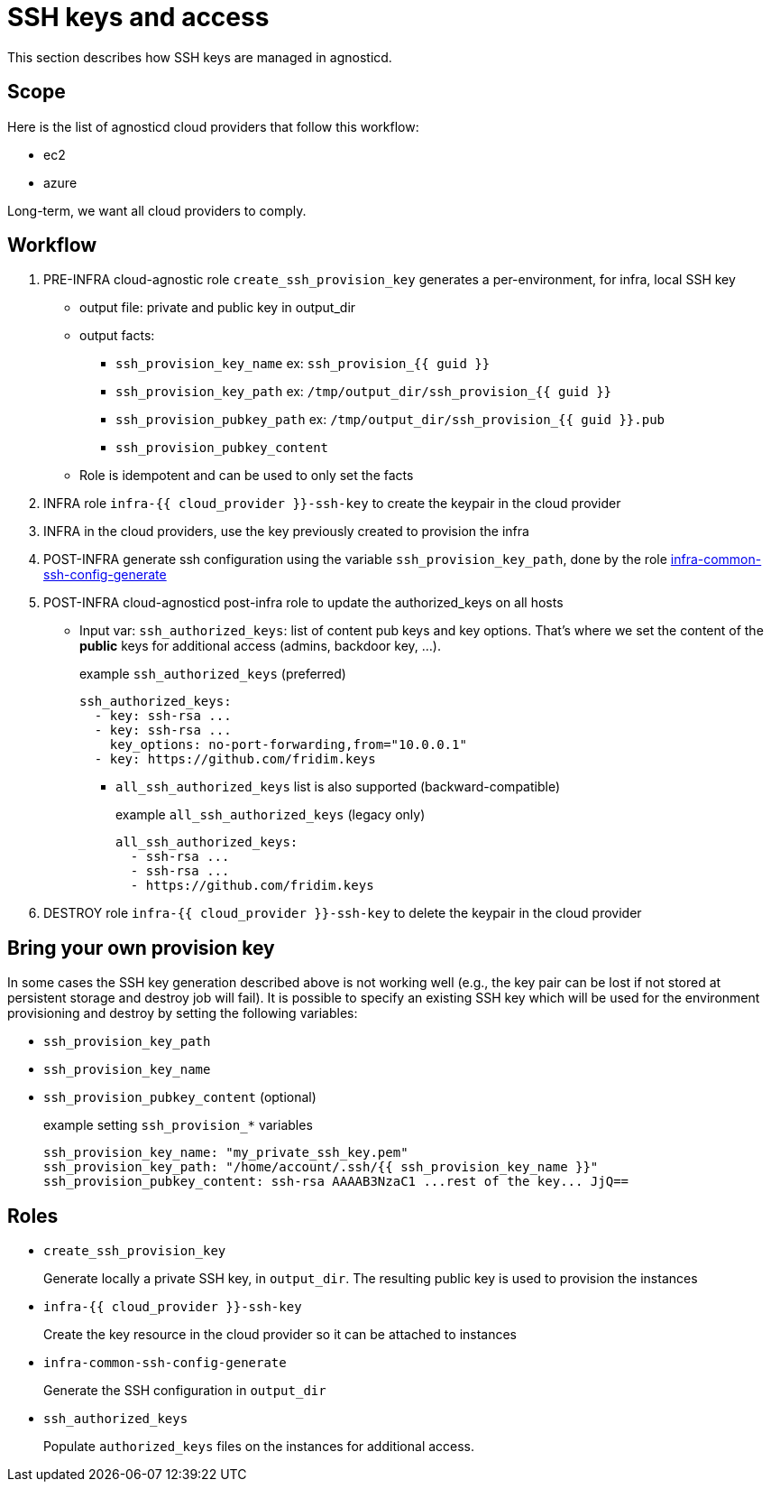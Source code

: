 = SSH keys and access =

This section describes how SSH keys are managed in agnosticd.

== Scope ==

Here is the list of agnosticd cloud providers that follow this workflow:

* ec2
* azure

Long-term, we want all cloud providers to comply.

== Workflow ==

. PRE-INFRA cloud-agnostic role `create_ssh_provision_key` generates a per-environment, for infra, local SSH key
** output file: private and public key in output_dir
** output facts:
*** `ssh_provision_key_name`        ex: `ssh_provision_{{ guid }}`
*** `ssh_provision_key_path`        ex: `/tmp/output_dir/ssh_provision_{{ guid }}`
*** `ssh_provision_pubkey_path`     ex: `/tmp/output_dir/ssh_provision_{{ guid }}.pub`
*** `ssh_provision_pubkey_content`
** Role is idempotent and can be used to only set the facts
. INFRA role `infra-{{ cloud_provider }}-ssh-key` to create the keypair in the cloud provider
. INFRA in the cloud providers, use the key previously created to provision the infra
. POST-INFRA generate ssh configuration using the variable `ssh_provision_key_path`, done by the role link:https://github.com/redhat-cop/agnosticd/blob/development/ansible/roles-infra/infra-common-ssh-config-generate[infra-common-ssh-config-generate]
. POST-INFRA cloud-agnosticd post-infra role to update the authorized_keys on all hosts
** Input var:  `ssh_authorized_keys`: list of content pub keys and key options. That's where we set the content of the *public* keys for additional access (admins, backdoor key, ...).
+
[source,yaml]
.example `ssh_authorized_keys` (preferred)
----
ssh_authorized_keys:
  - key: ssh-rsa ...
  - key: ssh-rsa ...
    key_options: no-port-forwarding,from="10.0.0.1"
  - key: https://github.com/fridim.keys
----
*** `all_ssh_authorized_keys` list is also supported (backward-compatible)
+
[source,yaml]
.example `all_ssh_authorized_keys`  (legacy only)
----
all_ssh_authorized_keys:
  - ssh-rsa ...
  - ssh-rsa ...
  - https://github.com/fridim.keys
----
. DESTROY role `infra-{{ cloud_provider }}-ssh-key` to delete the keypair in the cloud provider

== Bring your own provision key ==
In some cases the SSH key generation described above is not working well (e.g., the key pair can be lost if not stored at persistent storage and destroy job will fail).
It is possible to specify an existing SSH key which will be used for the environment provisioning and destroy by setting the following variables:

* `ssh_provision_key_path`
* `ssh_provision_key_name`
* `ssh_provision_pubkey_content` (optional)
+
[source,yaml]
.example setting `ssh_provision_*` variables
----
ssh_provision_key_name: "my_private_ssh_key.pem"
ssh_provision_key_path: "/home/account/.ssh/{{ ssh_provision_key_name }}"
ssh_provision_pubkey_content: ssh-rsa AAAAB3NzaC1 ...rest of the key... JjQ==
----

== Roles ==

* `create_ssh_provision_key`
+
Generate locally a private SSH key, in `output_dir`. The resulting public key is used to provision the instances
* `infra-{{ cloud_provider }}-ssh-key`
+
Create the key resource in the cloud provider so it can be attached to instances
* `infra-common-ssh-config-generate`
+
Generate the SSH configuration in `output_dir`
* `ssh_authorized_keys`
+
Populate `authorized_keys` files on the instances for additional access.
